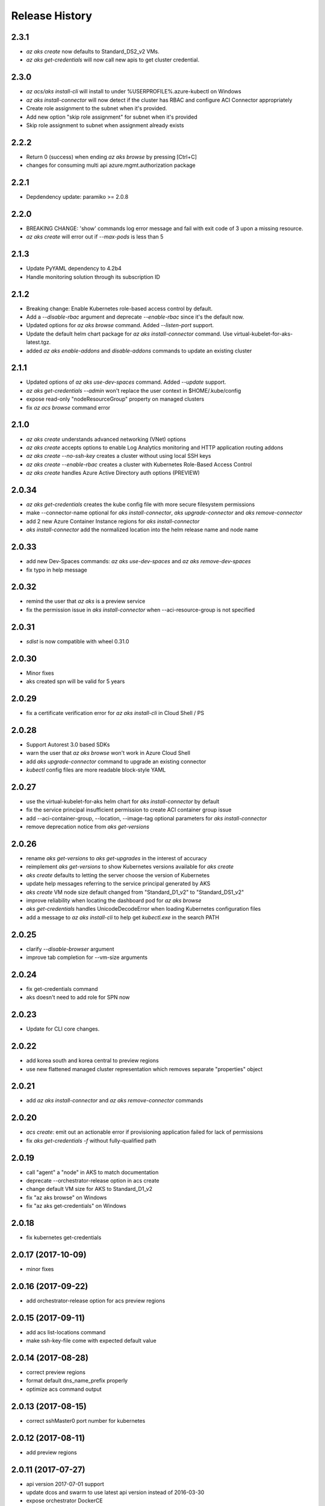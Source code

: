 .. :changelog:

Release History
===============

2.3.1
+++++
* `az aks create` now defaults to Standard_DS2_v2 VMs.
* `az aks get-credentials` will now call new apis to get cluster credential.


2.3.0
+++++
* `az acs/aks install-cli` will install to under %USERPROFILE%\.azure-kubectl on Windows
* `az aks install-connector` will now detect if the cluster has RBAC and configure ACI Connector appropriately
* Create role assignment to the subnet when it's provided.
* Add new option "skip role assignment" for subnet when it's provided
* Skip role assignment to subnet when assignment already exists

2.2.2
+++++
* Return 0 (success) when ending `az aks browse` by pressing [Ctrl+C]
* changes for consuming multi api azure.mgmt.authorization package

2.2.1
+++++
* Depdendency update: paramiko >= 2.0.8

2.2.0
+++++
* BREAKING CHANGE: 'show' commands log error message and fail with exit code of 3 upon a missing resource.
* `az aks create` will error out if `--max-pods` is less than 5

2.1.3
+++++
* Update PyYAML dependency to 4.2b4
* Handle monitoring solution through its subscription ID

2.1.2
+++++
* Breaking change: Enable Kubernetes role-based access control by default.
* Add a `--disable-rbac` argument and deprecate `--enable-rbac` since it's the default now.
* Updated options for `az aks browse` command. Added `--listen-port` support.
* Update the default helm chart package for `az aks install-connector` command. Use virtual-kubelet-for-aks-latest.tgz.
* added `az aks enable-addons` and `disable-addons` commands to update an existing cluster

2.1.1
+++++
* Updated options of `az aks use-dev-spaces` command. Added `--update` support.
* `az aks get-credentials --admin` won't replace the user context in $HOME/.kube/config
* expose read-only "nodeResourceGroup" property on managed clusters
* fix `az acs browse` command error

2.1.0
+++++
* `az aks create` understands advanced networking (VNet) options
* `az aks create` accepts options to enable Log Analytics monitoring and HTTP application routing addons
* `az aks create --no-ssh-key` creates a cluster without using local SSH keys
* `az aks create --enable-rbac` creates a cluster with Kubernetes Role-Based Access Control
* `az aks create` handles Azure Active Directory auth options (PREVIEW)

2.0.34
++++++
* `az aks get-credentials` creates the kube config file with more secure filesystem permissions
* make --connector-name optional for `aks install-connector`, `aks upgrade-connector` and `aks remove-connector`
* add 2 new Azure Container Instance regions for `aks install-connector`
* `aks install-connector` add the normalized location into the helm release name and node name

2.0.33
++++++
* add new Dev-Spaces commands: `az aks use-dev-spaces` and `az aks remove-dev-spaces`
* fix typo in help message

2.0.32
++++++
* remind the user that `az aks` is a preview service
* fix the permission issue in `aks install-connector` when --aci-resource-group is not specified

2.0.31
++++++
* `sdist` is now compatible with wheel 0.31.0

2.0.30
++++++
* Minor fixes
* aks created spn will be valid for 5 years

2.0.29
++++++
* fix a certificate verification error for `az aks install-cli` in Cloud Shell / PS

2.0.28
++++++
* Support Autorest 3.0 based SDKs
* warn the user that `az aks browse` won't work in Azure Cloud Shell
* add `aks upgrade-connector` command to upgrade an existing connector
* `kubectl` config files are more readable block-style YAML

2.0.27
++++++
* use the virtual-kubelet-for-aks helm chart for `aks install-connector` by default
* fix the service principal insufficient permission to create ACI container group issue
* add --aci-container-group, --location, --image-tag optional parameters for `aks install-connector`
* remove deprecation notice from `aks get-versions`

2.0.26
++++++
* rename `aks get-versions` to `aks get-upgrades` in the interest of accuracy
* reimplement `aks get-versions` to show Kubernetes versions available for `aks create`
* `aks create` defaults to letting the server choose the version of Kubernetes
* update help messages referring to the service principal generated by AKS
* `aks create` VM node size default changed from "Standard_D1_v2" to "Standard_DS1_v2"
* improve reliability when locating the dashboard pod for `az aks browse`
* `aks get-credentials` handles UnicodeDecodeError when loading Kubernetes configuration files
* add a message to `az aks install-cli` to help get `kubectl.exe` in the search PATH

2.0.25
++++++
* clarify `--disable-browser` argument
* improve tab completion for --vm-size arguments

2.0.24
++++++
* fix get-credentials command
* aks doesn't need to add role for SPN now

2.0.23
++++++
* Update for CLI core changes.

2.0.22
++++++
* add korea south and korea central to preview regions
* use new flattened managed cluster representation which removes separate "properties" object

2.0.21
++++++
* add `az aks install-connector` and `az aks remove-connector` commands

2.0.20
++++++
* `acs create`: emit out an actionable error if provisioning application failed for lack of permissions
* fix `aks get-credentials -f` without fully-qualified path

2.0.19
++++++
* call "agent" a "node" in AKS to match documentation
* deprecate --orchestrator-release option in acs create
* change default VM size for AKS to Standard_D1_v2
* fix "az aks browse" on Windows
* fix "az aks get-credentials" on Windows

2.0.18
++++++
* fix kubernetes get-credentials

2.0.17 (2017-10-09)
+++++++++++++++++++
* minor fixes

2.0.16 (2017-09-22)
+++++++++++++++++++
* add orchestrator-release option for acs preview regions

2.0.15 (2017-09-11)
+++++++++++++++++++
* add acs list-locations command
* make ssh-key-file come with expected default value

2.0.14 (2017-08-28)
+++++++++++++++++++
* correct preview regions
* format default dns_name_prefix properly
* optimize acs command output

2.0.13 (2017-08-15)
+++++++++++++++++++
* correct sshMaster0 port number for kubernetes

2.0.12 (2017-08-11)
+++++++++++++++++++
* add preview regions

2.0.11 (2017-07-27)
+++++++++++++++++++
* api version 2017-07-01 support
* update dcos and swarm to use latest api version instead of 2016-03-30
* expose orchestrator DockerCE
* fix help message

2.0.10 (2017-07-07)
+++++++++++++++++++
* minor fixes

2.0.9 (2017-06-21)
++++++++++++++++++
* No changes

2.0.8 (2017-06-13)
++++++++++++++++++
* fix acs kube get-credentials ssh-key loading (#3612)
* Change a message so as not to confuse MacOS users. (#3568)
* rbac: clean up role assignments and related AAD application when delete a service principal (#3610)

2.0.7 (2017-05-30)
++++++++++++++++++

* convert master and agent count to integer

2.0.6 (2017-05-09)
++++++++++++++++++

* Minor fixes.

2.0.5 (2017-05-05)
++++++++++++++++++

* Fix to use one of the loaded keys.

2.0.4 (2017-04-28)
++++++++++++++++++

* New packaging system.
* fix the master and agent count to be integer instead of string

2.0.3 (2017-04-17)
++++++++++++++++++

* expose 'az acs create --no-wait' and 'az acs wait' for async creation
* expose 'az acs create --validate' for dry-run validations
* remove windows profile before PUT call for scale command (#2755)

2.0.2 (2017-04-03)
++++++++++++++++++

* Fix kubectl version, always use latest stable. (#2517)
* [ACS] Adding support for configuring a default ACS cluster (#2554)
* [ACS] Provide a short name alias for the orchestrator type flag (#2553)

2.0.1 (2017-03-13)
++++++++++++++++++

* Add support for ssh key password prompting. (#2044)
* Reduce the default number of masters. (#2430)
* Add support for windows clusters. (#2211)
* Switch from Owner to Contributor role. (#2321)
* Remove acs - vm dependency (#2288)
* On scale, clear the service principal profile so that it will update


2.0.0 (2017-02-27)
++++++++++++++++++

* GA release
* Add customizable master_count for Kubernetes cluster create


0.1.2rc2 (2017-02-22)
+++++++++++++++++++++

* Rev compute package to 0.33.rc1 for new API version.
* Documentation fixes.


0.1.2rc1 (2017-02-17)
+++++++++++++++++++++

* Move acs commands from vm to acs module
* Rev kubectl default version
* Show commands return empty string with exit code 0 for 404 responses


0.1.1b3 (2017-02-08)
+++++++++++++++++++++

* Upgrade Azure Management Compute SDK from 0.32.1 to 0.33.0


0.1.1b2 (2017-01-30)
+++++++++++++++++++++

* Generate ssh key file if needed.
* Add help text for get credentials command.
* Add path expansion to file type parameters.
* Fix the double-browser problem with dcos browse.
* Add validation for SSH key format.
* Support Python 3.6.

0.1.1b1 (2017-01-17)
+++++++++++++++++++++

* Detect service principal errors and raise a message.
* Update service principal creation so that it is subscription specific.

0.1.0b11 (2016-12-12)
+++++++++++++++++++++

* Preview release.
